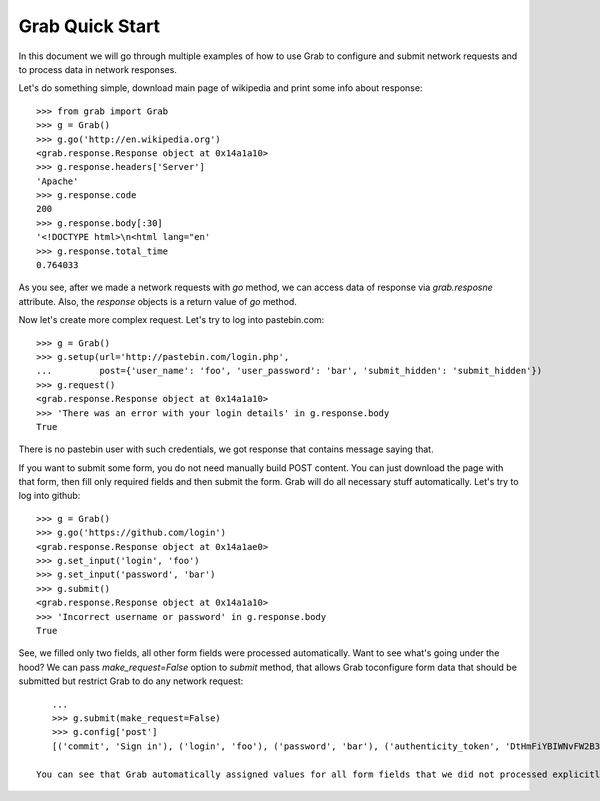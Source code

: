 .. _grab_quickstart:

Grab Quick Start
================

In this document we will go through multiple examples of how to use Grab to configure and submit network requests and to process data in network responses.

Let's do something simple, download main page of wikipedia and print some info about response::

    >>> from grab import Grab
    >>> g = Grab()
    >>> g.go('http://en.wikipedia.org')
    <grab.response.Response object at 0x14a1a10>
    >>> g.response.headers['Server']
    'Apache'
    >>> g.response.code
    200
    >>> g.response.body[:30]
    '<!DOCTYPE html>\n<html lang="en'
    >>> g.response.total_time
    0.764033

As you see, after we made a network requests with `go` method, we can access data of response via `grab.resposne` attribute. Also, the `response` objects is a return value of `go` method.

Now let's create more complex request. Let's try to log into pastebin.com::

    >>> g = Grab()
    >>> g.setup(url='http://pastebin.com/login.php',
    ...         post={'user_name': 'foo', 'user_password': 'bar', 'submit_hidden': 'submit_hidden'})
    >>> g.request()
    <grab.response.Response object at 0x14a1a10>
    >>> 'There was an error with your login details' in g.response.body
    True

There is no pastebin user with such credentials, we got response that contains message saying that.

If you want to submit some form, you do not need manually build POST content. You can just download the page with that form, then fill only required fields and then submit the form. Grab will do all necessary stuff automatically. Let's try to log into github::

    >>> g = Grab()
    >>> g.go('https://github.com/login')
    <grab.response.Response object at 0x14a1ae0>
    >>> g.set_input('login', 'foo')
    >>> g.set_input('password', 'bar')
    >>> g.submit()
    <grab.response.Response object at 0x14a1a10>
    >>> 'Incorrect username or password' in g.response.body
    True

See, we filled only two fields, all other form fields were processed automatically. Want to see what's going under the hood? We can pass `make_request=False` option to `submit` method, that allows Grab toconfigure form data that should be submitted but restrict Grab to do any network request::

    ...
    >>> g.submit(make_request=False)
    >>> g.config['post']
    [('commit', 'Sign in'), ('login', 'foo'), ('password', 'bar'), ('authenticity_token', 'DtHmFiYBIWNvFW2B3yg/+NUCJR/O8B2QbgDl00Z8wKw=')]
    
 You can see that Grab automatically assigned values for all form fields that we did not processed explicitly
